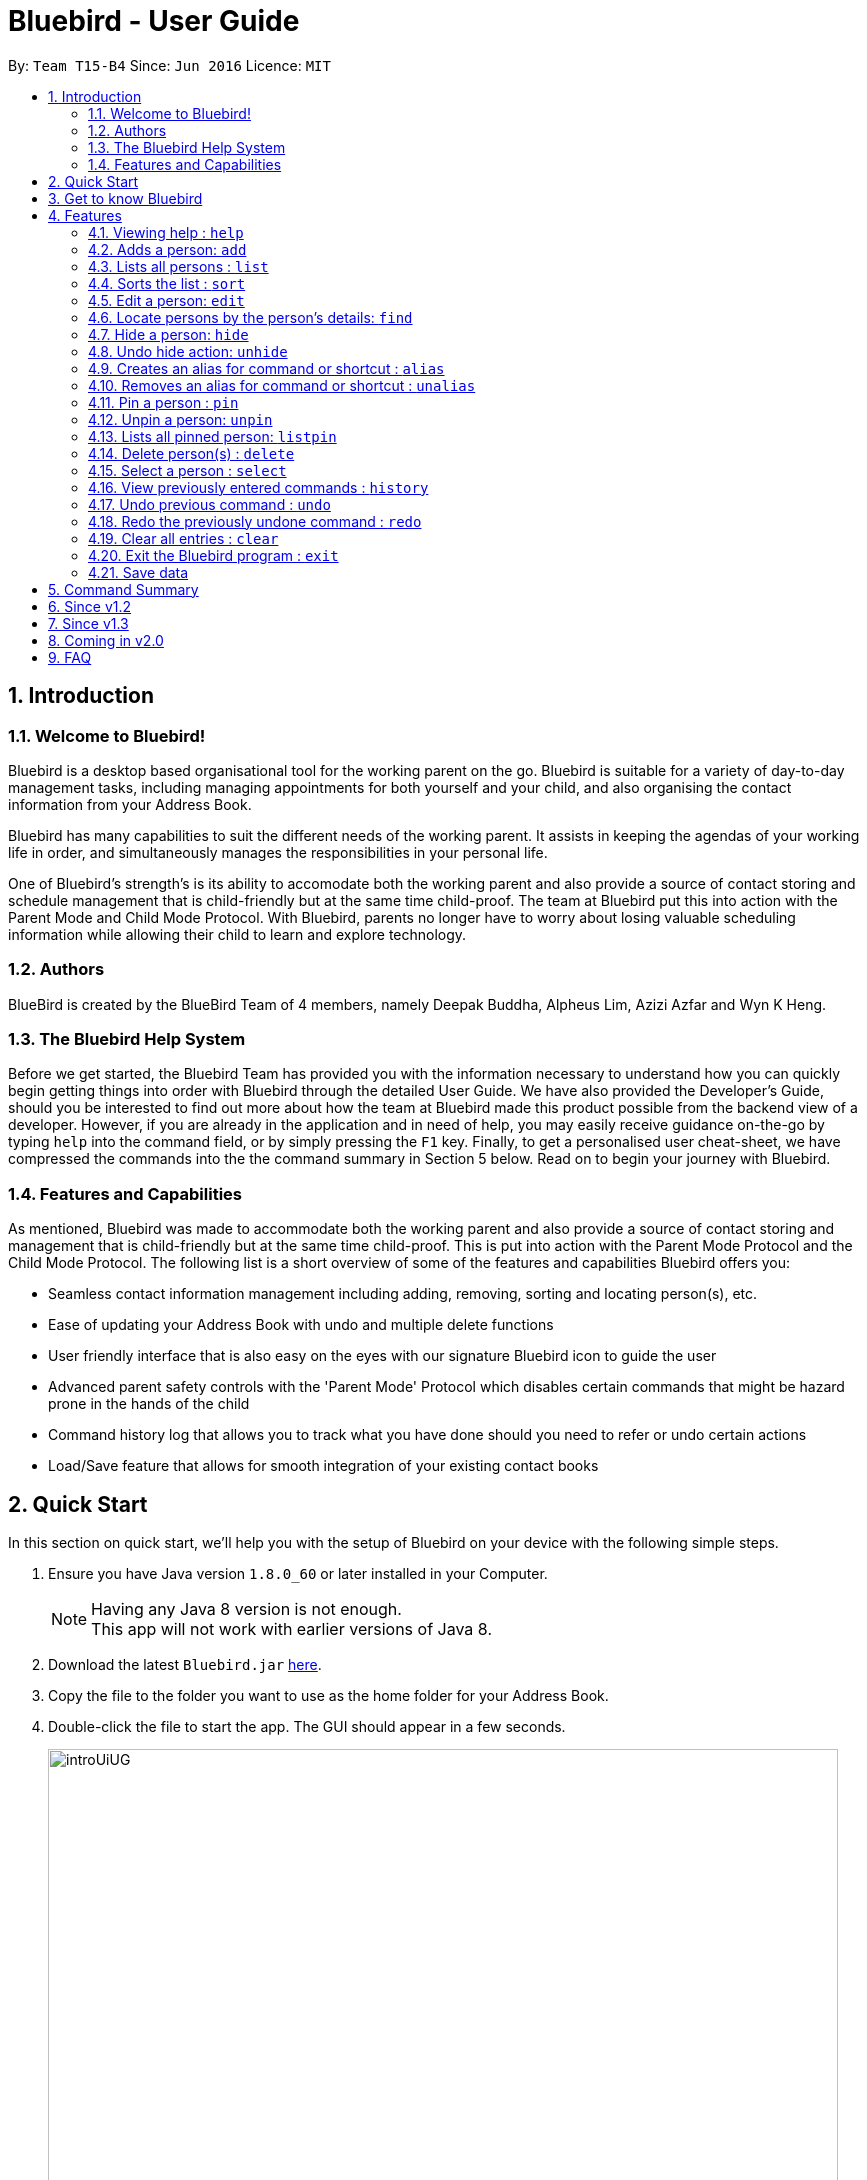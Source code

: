 = Bluebird - User Guide
:toc:
:toc-title:
:toc-placement: preamble
:sectnums:
:imagesDir: images
:stylesDir: stylesheets
:experimental:
ifdef::env-github[]
:tip-caption: :bulb:
:note-caption: :information_source:
endif::[]
:repoURL: https://github.com/CS2103AUG2017-T15-B4/main

By: `Team T15-B4`      Since: `Jun 2016`      Licence: `MIT`

== Introduction

=== Welcome to Bluebird!

Bluebird is a desktop based organisational tool for the working parent on the go. Bluebird is suitable for a variety of
day-to-day management tasks, including managing appointments for both yourself and your child, and also organising the
contact information from your Address Book.

Bluebird has many capabilities to suit the different needs of the working parent. It assists in keeping the agendas of
your working life in order, and simultaneously manages the responsibilities in your personal life.

One of Bluebird's strength's is its ability to accomodate both the working parent and also provide a source of contact
storing and schedule management that is child-friendly but at the same time child-proof. The team at Bluebird put this
into action with the Parent Mode and Child Mode Protocol. With Bluebird, parents no longer have to worry about losing
valuable scheduling information while allowing their child to learn and explore technology.

=== Authors

BlueBird is created by the BlueBird Team of 4 members, namely Deepak Buddha, Alpheus Lim, Azizi Azfar and Wyn K Heng.

=== The Bluebird Help System

Before we get started, the Bluebird Team has provided you with the information necessary to understand how you can
quickly begin getting things into order with Bluebird through the detailed User Guide. We have also provided the
Developer's Guide, should you be interested to find out more about how the team at Bluebird made this product possible
from the backend view of a developer. However, if you are already in the application and in need of help,
you may easily receive guidance on-the-go by typing `help` into the command field, or by simply pressing the `F1` key.
Finally, to get a personalised user cheat-sheet, we have compressed the commands into the the command summary in
Section 5 below. Read on to begin your journey with Bluebird.

=== Features and Capabilities

As mentioned, Bluebird was made to accommodate both the working parent and also provide a source of contact storing and
management that is child-friendly but at the same time child-proof. This is put into action with the Parent Mode
Protocol and the Child Mode Protocol. The following list is a short overview of some of the features and capabilities
Bluebird offers you:

* Seamless contact information management including adding, removing, sorting and locating person(s), etc.

* Ease of updating your Address Book with undo and multiple delete functions

* User friendly interface that is also easy on the eyes with our signature Bluebird icon to guide the user

* Advanced parent safety controls with the 'Parent Mode' Protocol which disables certain commands that might be hazard
prone in the hands of the child

* Command history log that allows you to track what you have done should you need to refer or undo certain actions

* Load/Save feature that allows for smooth integration of your existing contact books

== Quick Start
In this section on quick start, we'll help you with the setup of Bluebird on your device with the following simple steps.

.  Ensure you have Java version `1.8.0_60` or later installed in your Computer.
+
[NOTE]
Having any Java 8 version is not enough. +
This app will not work with earlier versions of Java 8.
+
.  Download the latest `Bluebird.jar` link:{repoURL}/releases[here].
.  Copy the file to the folder you want to use as the home folder for your Address Book.
.  Double-click the file to start the app. The GUI should appear in a few seconds.
+
image::introUiUG.png[width="790"]
+
. The different sections of the UI are as follows:
.. Command Box - This is where you type your commands
.. Result Display - The outcome of your commands will display here
.. Sort menu - You can use this menu to sort the list
.. Search Box - You can search for your contacts and tasks here
.. Person and task list - Your list of contacts and tasks will be shown here
.. Browser Panel - This is where the browser will appear

.  Type the command in the command box and press kbd:[Enter] to execute it. +
e.g. typing *`help`* and pressing kbd:[Enter] will open the help window.
.  Some example commands you can try:

* *`list`* : lists all contacts
* **`add`**`n/John Doe p/98765432 e/johnd@example.com a/John street, block 123, #01-01` : adds a contact named `John Doe` to the Address Book.
* **`delete`**`3` : deletes the 3rd contact shown in the current list
* *`exit`* : exits the app

.  Refer to the link:#features[Features] section below for details of all commands.

== Get to know Bluebird

In this section, we have provided a screenshot of what your screen would look like, and a quick guide to help you
navigate our user interface with ease.

== Features

====
*Command Format*

* Words in `UPPER_CASE` are the parameters to be supplied by the user e.g. in `add n/NAME`, `NAME` is a parameter which
can be used as `add n/John Doe`.
* Prefixes in commands follow the first letter of each parameter to be supplied  e.g. `a/ADDRESS`, `e/EMAIL`, `b/BIRTHDAY`.
* Items in square brackets are optional e.g `n/NAME [t/TAG]` can be used as `n/John Doe t/friend` or as `n/John Doe`.
* Items with `…`​ after them can be used multiple times including zero times e.g. `[t/TAG]` `...` can be used as `{nbsp}`
(i.e. 0 times), `t/friend`, `t/friend t/family` etc.
* Parameters can be in any order e.g. if the command specifies `n/NAME p/PHONE_NUMBER`, `p/PHONE_NUMBER n/NAME` is also
acceptable.
====

=== Viewing help : `help`

A help window will appear on your application, pulling up this very user guide. +
Format: `help`

// tag::add[]
=== Adds a person: `add`

Adds a person's contact information to Bluebird's address book based on the fields declared by the user. +
Format: `add n/NAME` `[p/PHONE_NUMBER]` `[e/EMAIL]` `[a/ADDRESS]` `[t/TAG]` `...`

Examples:

* `add` `n/John Doe` `p/98765432` `e/johnd@example.com` `a/John street, block 123, #01-01`
* `add` `n/Johnny Dow`
* `add` `n/Carl Green` `p/91234765`
* `add` `n/Betsy Crowe` `t/friend` `e/betsycrowe@example.com` `a/Newgate Prison` `p/1234567` `t/criminal`

****
* A person can have any number of tags (including 0). +
* Only `n/NAME` field has to be added, the rest are optional. +
* Fields can be updated in the future using the `EDIT` command. +
****
// end::add[]

// tag::list[]
=== Lists all persons : `list`

Shows a list of all persons' contact information currently stored in Bluebird's address book. +
Format: `list`
// end::list[]

// tag::sort[]
=== Sorts the list : `sort`

Sorts the contact person list in Bluebird based on the keyword input by the user. +
Format: `sort` `KEYWORD`

Examples:

* `sort` `name` +
Sorts the list in alphabetical order of their name.
* `sort` `phone` +
Sorts the list in numerical order of their phone.

****
* Sorts the list based on their name, phone, email, or address.
* The keyword is case-insensitive.
****
// end::sort[]

// tag::edit[]
=== Edit a person: `edit`

Edits an existing person's contact information in Bluebird's address book. +
Format: `edit` `INDEX` `[n/NAME]` `[p/PHONE]` `[e/EMAIL]` `[a/ADDRESS]` `[t/TAG]...`

Examples:

* `edit` `1` `p/91234567` `e/johndoe@example.com` +
Edits the phone number and email address of the 1st person to be `91234567` and `johndoe@example.com` respectively.
* `edit` `2` `n/Betsy Crower` `t/` +
Edits the name of the 2nd person to be `Betsy Crower` and clears all existing tags.
* `add` `n/Michael Leblum` +
`edit` `1` `p/90189056` `t/friend` +
Adds a phone number `90189056` and tag `friend` to previously empty fields for person `Michael Leblum`.

****
* Edits the person at the specified `INDEX`. The index refers to the index number shown in the last person listing.
  The index *must be a positive integer* 1, 2, 3, ...
* At least one of the optional fields must be provided.
* Existing values will be updated to the input values.
* When editing tags, the existing tags of the person will be removed i.e adding of tags is not cumulative.
* You can remove all the person's tags by typing `t/` without specifying any tags after it.
****
// end::edit[]

// tag::find[]
=== Locate persons by the person's details: `find`

Finds persons whose details contain any of the given keywords input by the user. +
Format: `find` `KEYWORD` `[MORE_KEYWORDS]` `...`

Examples:

* `find` `John` +
Returns `john` and `John Doe`.
* `find` `Betsy` `Tim` `John` +
Returns any person having names `Betsy`, `Tim`, or `John`.
* `find` `friend` +
Returns any person having the tag `friend`.
* `find` `98291` +
Returns any person whose phone starts with `98291`

****
* The search is case insensitive. e.g `hans` will match `Hans`.
* The order of the keywords does not matter. e.g. `Hans Bo` will match `Bo Hans`
* The person's name, phone, email, address and tags will be searched.
* Partial starting words for name, phone, email and tags will be matched e.g. `Ha` will match `Hans` `an` will NOT
  match `Hans`
* Address will be searched if the address contains any of the keywords. `eyla` will match `Geylang`
* Persons matching at least one keyword will be returned (i.e. `OR` search). e.g. `Hans Bo` will return `Hans Gruber`,
`Bo Yang`.
****
// end::find[]

// tag::hide[]
=== Hide a person: `hide`

Hide specified person's contact information according to index from Bluebird's address book. +
Format: `hide` `INDEX`

Example:

* `hide` `2` +
Hides the 2nd person in Bluebird's address book.
* `list` +
This will show the updated list to reflect remaining persons.
* `hide` `2` +
Hides the 2nd person in the updated list in Bluebird's address book.

****
* Hides the person at the specified `INDEX`.
* The index refers to the index number shown in the most recent listing.
* The index *must be a positive integer* 1, 2, 3, ...
****
// end::hide[]

// tag::unhide[]
=== Undo hide action: `unhide`

Unhide specific person according to index on the list of hidden contacts in Bluebird. +
Format: `unhide` `INDEX`

Examples:

* `listhidden` +
Shows a list of contacts the user has already hidden in Bluebird's address book.
* `unhide` `2` +
Reverses `hide` action, unhides 2nd person from the list of hidden contacts in Bluebird's ddress book.
* `listhidden` +
Shows the updated list of hidden contacts.

****
* User can see who has been hidden with the command `listhidden`.
* User can then undo the hidden command with the command `unhide` from the list of hidden contacts.
****
// end::unhide[]

// tag::alias[]
=== Creates an alias for command or shortcut : `alias`

Creates an alias based on given keyword and representation. +
Format: `alias` `k/KEYWORD` `s/REPRESENTATION`

Examples:

* `alias` `k/disappear` `s/hide` +
Creates an alias command 'disappear' that is understood as the 'hide' command word.
* `alias` `k/ph` `s/Public Holiday` +
Creates an alias shortcut that translates ph into Public Holiday every time it is entered by user.

****
* Adds an alias with the keyword as a substitute for the respective representation.
* The keyword is case-insensitive.
* This allows the user to create personalised commands for the existing default Bluebird commands for a more user-friendly
experience.
****
// end::alias[]

// tag::unalias[]
=== Removes an alias for command or shortcut : `unalias`

Removes an existing alias based on given keyword and representation that the user has previously assigned. +
Format: `unalias` `k/KEYWORD`

Examples:

* `unalias` `k/disappear` +
Removes the alias command 'disappear'. Next instances of disappear will no longer be a hide command.
* `unalias` `k/ph` +
Removes the alias shortcut 'ph'. Next instances of ph will no longer translate to Public Holiday.

****
* Removes an existing alias that has been made with the same keyword.
* The keyword is case-insensitive.
****
// end::unalias[]

// tag::pinunpin[]
=== Pin a person : `pin`

Pins a person to a pin panel for easy access. +
Format: `pin` `INDEX`

Examples:

* `pin` `1` +
Pins the person at index 1.

****
* Pins the person at the specified `INDEX`.
* A star icon will appear next to the pinned person's contact information.
* The pinned person(s) will also appear on the pinned persons panel that the user can toggle between.
* The index refers to the index number shown in the most recent listing.
* The index *must be a positive integer* 1, 2, 3, ...

****

=== Unpin a person: `unpin`

Unpins a person from the list +
Format: `unpin` `INDEX`

Examples

* `unpin` `1` +
Unpins the person at index 1.

****
* Unpins the person at the specified `INDEX`.
* The star icon next to the person's contact information will disappear.
* The unpinned person(s) will also disappear from the pinned persons panel.
* The index refers to the index number shown in the most recent listing.
* The index *must be a positive integer* 1, 2, 3, ...
****

=== Lists all pinned person: `listpin`

Shows a list of all person who are pinned in Bluebird +
Format: `listpin`


// end::pinunpin[]

// tag::delete[]
=== Delete person(s) : `delete`

Deletes the specified person(s) from Bluebird's address book. +
Format: `delete` `EXAMPLEINDEX1` `EXAMPLEINDEX2` `INDEX RANGE`

Examples:

* `delete` `2` `3` `4~7` +
Deletes the 2nd, 3rd and the 4th to 7th (*both inclusive*) person in Bluebird's address book.

* `find` `Betsy` +
`delete` `1` +
Deletes the 1st person in the results of the `find` command.

* `list` +
`delete` `2~5` +
Deletes 2nd to 5th person (*both inclusive*) in Bluebird's address book.

****
* Deletes the person at the specified `INDEX` or the specified `INDEX RANGE`.
* The index refers to the index number shown in the most recent listing.
* Acceptable inputs:
** The input *can be a single positive integer* 1, 2, 3, ...
** The input *can be multiple positive integers with a space in between* 1 2 3 ...
** The input *can be a range of positive integers, denoted by a "~" in between the minimum and maximum index (both inclusive)* 1~4, 2~7, ...
****
// end::delete[]

// tag::select[]
=== Select a person : `select`

Selects the person identified by the index number used in the last person listing. +
Format: `select` `INDEX`

Examples:

* `list` +
`select` `2` +
Selects the 2nd person in Bluebird's address book.

* `find` `Betsy` +
`select` `1` +
Selects the 1st person in the results of the `find` command.

****
* Selects the person and expands person's contact card at the specified `INDEX`.
* The index refers to the index number shown in the most recent listing.
* The index *must be a positive integer* `1, 2, 3, ...`
****
// end::select[]

// tag::history[]
=== View previously entered commands : `history`

Lists all the commands that the user has entered in reverse chronological order, helping you view your past command log. +
Format: `history`

[NOTE]
====
Pressing the kbd:[&uarr;] and kbd:[&darr;] arrows will display the previous and next input respectively in the command box.
====
// end::history[]

// tag::undoredo[]
=== Undo previous command : `undo`

Restores the address book to the state before the previous _undoable_ command was executed in case the user wants to revert
when a contact was unintentionally modified in Bluebird. +
Format: `undo`

[NOTE]
====
Undoable commands: those commands that modify Bluebird's address book content (`add`, `delete`, `edit` and `clear`).
====

Examples:

* `delete` `1` +
`list` +
`undo` +
The `undo` command here reverses the `delete` `1` command.

* `select` `1` +
`list` +
`undo` +
The `undo` command here fails as there are no undoable commands executed previously.

* `delete` `1` +
`clear` +
`undo` (reverts the `clear` command) +
`undo` (reverts the `delete` `1` command) +

=== Redo the previously undone command : `redo`

Reverses the most recent `undo` command, in case you realise it was done well the first time round! +
Format: `redo`

Examples:

* `delete` `1` +
`undo` (reverses the `delete` `1` command) +
`redo` (reapplies the `delete` `1` command) +

* `delete` `1` +
`redo` +
The `redo` command fails as there are no `undo` commands executed previously.

* `delete` `1` +
`clear` +
`undo` (reverses the `clear` command) +
`undo` (reverses the `delete` `1` command) +
`redo` (reapplies the `delete` `1` command) +
`redo` (reapplies the `clear` command) +
// end::undoredo[]

=== Clear all entries : `clear`

Clears all entries from Bluebird's address book. +
Format: `clear`

=== Exit the Bluebird program : `exit`

Exits the Bluebird application, we'll see you soon! +
Format: `exit`

=== Save data

All data in Bluebird's address book is automatically saved in the hard disk, after any data modifying command. +
There is no need for you to manually save anything. Yay!

== Command Summary

* *Add* : `add` `n/NAME` `[p/PHONE_NUMBER]` `[e/EMAIL]` `[a/ADDRESS]` `[t/TAG]` `...` +
e.g. `add` `n/James Ho` `p/22224444` `e/jamesho@example.com` `a/123, Clementi Rd, 1234665` `t/friend` `t/colleague`
* *Clear* : `clear`
* *Delete* : `delete` `INDEX` +
e.g. `delete` `3`
* *Multi-Delete* : `delete` `INDEX` `[2nd INDEX]` `[INDEX RANGE]` `...` +
e.g. `delete` `4` `7`
* *Edit* : `edit` `INDEX` `[n/NAME]` `[p/PHONE_NUMBER]` `[e/EMAIL]` `[a/ADDRESS]` `[t/TAG]` `...` +
e.g. `edit` `2` `n/James Lee` `e/jameslee@example.com`
* *Find* : `find` `KEYWORD` `[MORE_KEYWORDS]` +
e.g. `find` `James` `Jake`
* *List* : `list`
* *Help* : `help`
* *Select* : `select` `INDEX` +
e.g.`select` `2`
* *History* : `history`
* *Sort* : `sort` `KEYWORD` +
e.g. `sort` `NAME`
* *Undo* : `undo`
* *Redo* : `redo`
* *Hide* : `hide` `INDEX` +
e.g.`hide` `1`
* *Alias* : `alias` `k/KEYWORD` `s/REPRESENTATION` +
e.g. `alias` `k/del` `s/delete`
* *Unalias* : `unalias` `k/KEYWORD` +
e.g. `unalias` `k/del`
* *Pin* : `pin` `INDEX` +
e.g. `pin` `2`
* *Unpin* : `unpin` `INDEX` +
e.g. `unpin` `1`


== Since v1.2

. Enhanced find to allow you to search using any of the person's detail
. Hide feature to enable you to hide sensitive contacts from your child
. Multi-delete feature which helps you to delete multiple contacts effortlessly
. Alias and Unalias feature which allows you to set custom keywords for any commands

== Since v1.3

. Pin/Unpin person
. Add individual fields without restriction to add entire line
. Each person now has a Birthday field
. Task feature has been added
. Introduced basic User Interface

== Coming in v2.0

. Quickstart tutorial for first time users of Bluebird
. Birthday reminders of selected/all contacts
. Integration with social media for connecting with your contacts
. Calender to help you manage your schedule
. A to-do list which helps manage your tasks
. Child Mode to prevent your child from modifying vital information in Bluebird
. Parent Mode which will enable all commands for you

== FAQ

*Q*: How do I transfer my data to another Computer? +
*A*: Install the app in the other computer and overwrite the empty data file it creates with the file that contains the
data of your previous Address Book folder.

